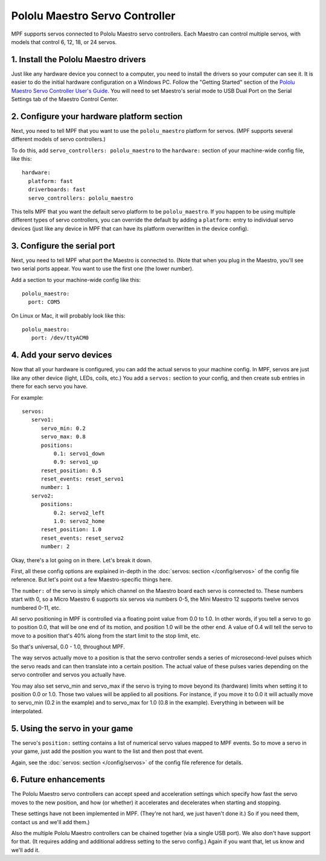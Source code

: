 Pololu Maestro Servo Controller
===============================

MPF supports servos connected to Pololu Maestro servo controllers. Each Maestro
can control multiple servos, with models that control 6, 12, 18, or 24 servos.

.. image:: /hardware/images/pololu_maestro.jpg

1. Install the Pololu Maestro drivers
-------------------------------------

Just like any hardware device you connect to a computer, you need to install
the drivers so your computer can see it. It is easier to do the initial 
hardware configuration on a Windows PC. Follow the "Getting Started" section of the 
`Pololu Maestro Servo Controller User's Guide <https://www.pololu.com/docs/0J40/all>`_.
You will need to set Maestro's serial mode to USB Dual Port on the Serial Settings tab
of the Maestro Control Center.

2. Configure your hardware platform section
-------------------------------------------

Next, you need to tell MPF that you want to use the ``pololu_maestro`` platform
for servos. (MPF supports several different models of servo controllers.)

To do this, add ``servo_controllers: pololu_maestro`` to the ``hardware:`` section
of your machine-wide config file, like this:

::

   hardware:
     platform: fast
     driverboards: fast
     servo_controllers: pololu_maestro

This tells MPF that you want the default servo platform to be ``pololu_maestro``.
If you happen to be using multiple different types of servo controllers, you can
override the default by adding a ``platform:`` entry to individual servo devices
(just like any device in MPF that can have its platform overwritten in the device
config).

3. Configure the serial port
----------------------------

Next, you need to tell MPF what port the Maestro is connected to. (Note that
when you plug in the Maestro, you'll see two serial ports appear. You want to
use the first one (the lower number).

Add a section to your machine-wide config like this:

::

   pololu_maestro:
     port: COM5

On Linux or Mac, it will probably look like this:

::

   pololu_maestro:
      port: /dev/ttyACM0

4. Add your servo devices
-------------------------

Now that all your hardware is configured, you can add the actual servos to your
machine config. In MPF, servos are just like any other device (light, LEDs,
coils, etc.) You add a ``servos:`` section to your config, and then create sub
entries in there for each servo you have.

For example:

::

   servos:
      servo1:
         servo_min: 0.2
         servo_max: 0.8
         positions:
             0.1: servo1_down
             0.9: servo1_up
         reset_position: 0.5
         reset_events: reset_servo1
         number: 1
      servo2:
         positions:
             0.2: servo2_left
             1.0: servo2_home
         reset_position: 1.0
         reset_events: reset_servo2
         number: 2

Okay, there's a lot going on in there. Let's break it down.

First, all these config options are explained in-depth in the :doc:`servos: section </config/servos>`
of the config file reference. But let's point out a few Maestro-specific things
here.

The ``number:`` of the servo is simply which channel on the Maestro board each
servo is connected to. These numbers start with 0, so a Micro Maestro 6 supports
six servos via numbers 0-5, the Mini Maestro 12 supports twelve servos numbered
0-11, etc.

All servo positioning in MPF is controlled via a floating point value from 0.0 to 1.0.
In other words, if you tell a servo to go to position 0.0, that will be one end
of its motion, and position 1.0 will be the other end. A value of 0.4 will tell the
servo to move to a position that's 40% along from the start limit to the stop limit, etc.

So that's universal, 0.0 - 1.0, throughout MPF.

The way servos actually move to a position is that the servo controller sends
a series of microsecond-level pulses which the servo reads and can then
translate into a certain position. The actual value of these pulses varies
depending on the servo controller and servos you actually have.

You may also set servo_min and servo_max if the servo is trying to move beyond its
(hardware) limits when setting it to position 0.0 or 1.0. Those two values will
be applied to all positions. For instance, if you move it to 0.0 it will actually
move to servo_min (0.2 in the example) and to servo_max for 1.0 (0.8 in the example).
Everything in between will be interpolated.

5. Using the servo in your game
-------------------------------

The servo's ``position:`` setting contains a list of numerical servo values
mapped to MPF events. So to move a servo in your game, just add the position
you want to the list and then post that event.

Again, see the :doc:`servos: section </config/servos>` of the config file
reference for details.

6. Future enhancements
----------------------

The Pololu Maestro servo controllers can accept speed and acceleration settings
which specify how fast the servo moves to the new position, and how (or whether)
it accelerates and decelerates when starting and stopping.

These settings have not been implemented in MPF. (They're not hard, we just
haven't done it.) So if you need them, contact us and we'll add them.)

Also the multiple Pololu Maestro controllers can be chained together (via
a single USB port). We also don't have support for that. (It requires adding
and additional address setting to the servo config.) Again if you want that,
let us know and we'll add it.
